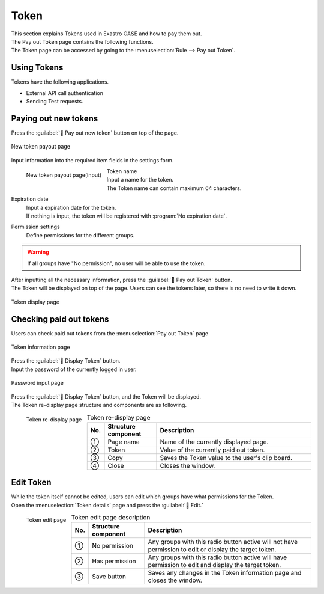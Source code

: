 ========
Token
========

| This section explains Tokens used in Exastro OASE and how to pay them out.
| The Pay out Token page contains the following functions.
| The Token page can be accessed by going to the :menuselection:`Rule --> Pay out Token`.


Using Tokens
==============

| Tokens have the following applications.

* External API call authentication
* Sending Test requests.


Paying out new tokens
======================

| Press the :guilabel:` Pay out new token` button on top of the page.

.. figure:: /images/ja/token/token_10.png
   :scale: 30%
   :align: center

   New token payout page


| Input information into the required item fields in the settings form.

.. figure:: /images/ja/token/token_11.png
   :scale: 20%
   :align: left

   New token payout page(Input)

Token name
   | Input a name for the token.
   | The Token name can contain maximum 64 characters.

Expiration date
   | Input a expiration date for the token.
   | If nothing is input, the token will be registered with  :program:`No expiration date`.

Permission settings
   | Define permissions for the different groups.

.. warning:: If all groups have "No permission", no user will be able to use the token.

.. raw:: html

   <div style="clear:both;"></div>

| After inputting all the necessary information, press the :guilabel:` Pay out Token` button.
| The Token will be displayed on top of the page. Users can see the tokens later, so there is no need to write it down.

.. figure:: /images/ja/token/token_12.png
   :scale: 35%
   :align: center

   Token display page


Checking paid out tokens
======================

| Users can check paid out tokens from the  :menuselection:`Pay out Token` page

.. figure:: /images/ja/token/token_07.png
   :scale: 60%
   :align: center

   Token information page

| Press the :guilabel:` Display Token` button.
| Input the password of the currently logged in user.

.. figure:: /images/ja/token/token_08.png
   :scale: 30%
   :align: center

   Password input page

| Press the :guilabel:` Display Token` button, and the Token will be displayed.
| The Token re-display page structure and components are as following.

.. figure:: /images/ja/token/token_09.png
   :scale: 30%
   :align: left

   Token re-display page

.. csv-table:: Token re-display page
   :header: No., Structure component, Description
   :widths: 5, 20, 60

   ①, Page name, Name of the currently displayed page.
   ②, Token, Value of the currently paid out token.
   ③, Copy, Saves the Token value to the user's clip board.
   ④, Close, Closes the window.


.. raw:: html

   <div style="clear:both;"></div>

Edit Token
==============

| While the token itself cannot be edited, users can edit which groups have what permissions for the Token.
| Open the :menuselection:`Token details` page and press the :guilabel:` Edit.`

.. figure:: /images/ja/token/token_13.png
   :scale: 30%
   :align: left

   Token edit page

.. csv-table:: Token edit page description
   :header: No., Structure component, Description
   :widths: 5, 20, 60

   ①, No permission, Any groups with this radio button active will not have permission to edit or display the target token.
      ②, Has permission, Any groups with this radio button active will have permission to edit and display the target token.
   ③, Save button, Saves any changes in the Token information page and closes the window.

